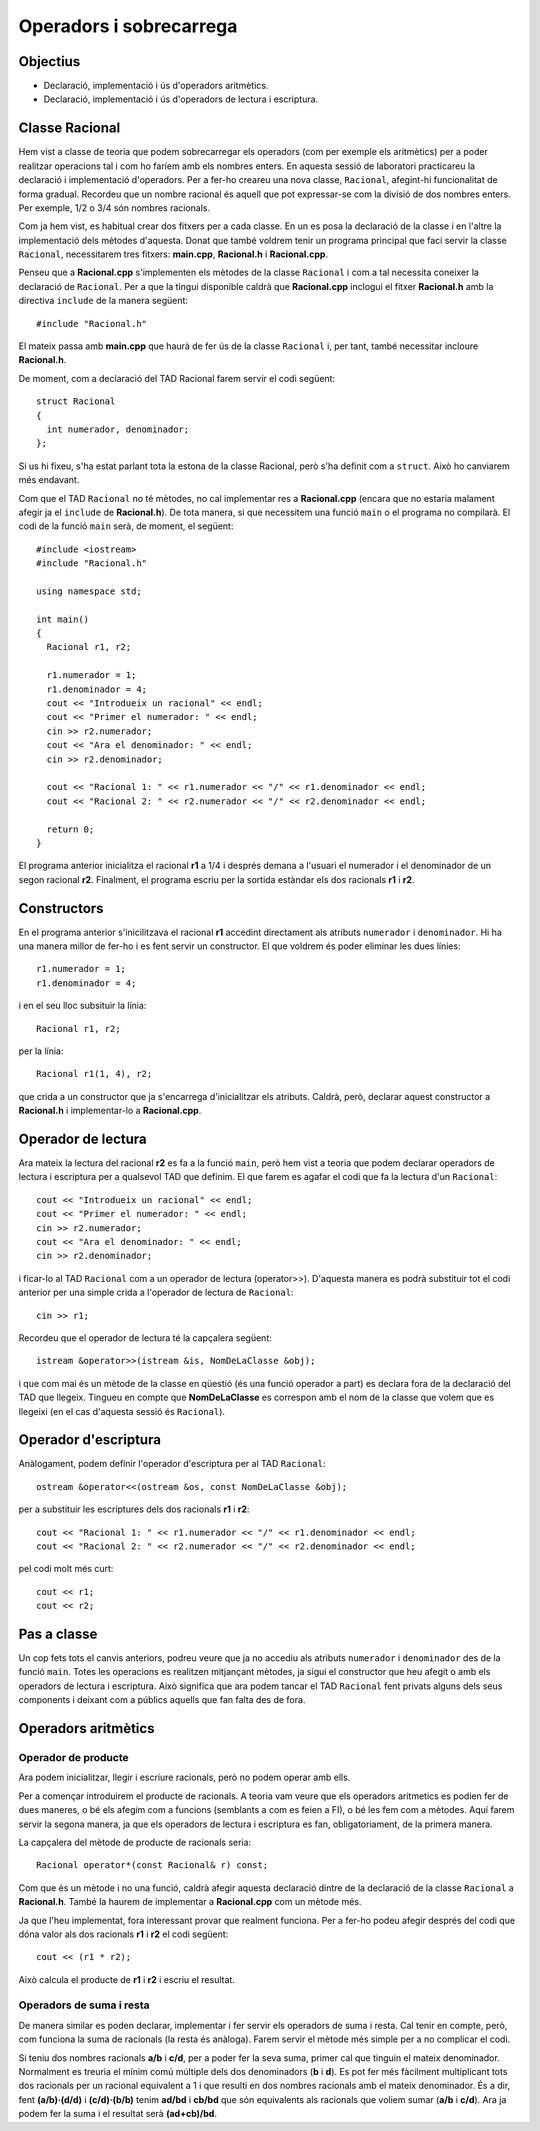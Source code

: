 
========================
Operadors i sobrecarrega
========================

Objectius
=========

- Declaració, implementació i ús d'operadors aritmètics. 

- Declaració, implementació i ús d'operadors de lectura i escriptura.


Classe Racional
===============

Hem vist a classe de teoria que podem sobrecarregar els operadors (com per exemple els aritmètics) per a poder realitzar operacions tal i com ho faríem amb els nombres enters. En aquesta sessió de laboratori practicareu la declaració i implementació d'operadors. Per a fer-ho creareu una nova classe, ``Racional``, afegint-hi funcionalitat de forma gradual. Recordeu que un nombre racional és aquell que pot expressar-se com la divisió de dos nombres enters. Per exemple, 1/2 o 3/4 són nombres racionals.

Com ja hem vist, es habitual crear dos fitxers per a cada classe. En un es posa la declaració de la classe i en l'altre la implementació dels mètodes d'aquesta. Donat que també voldrem tenir un programa principal que faci servir la classe ``Racional``, necessitarem tres fitxers: **main.cpp**, **Racional.h** i **Racional.cpp**. 

Penseu que a **Racional.cpp** s'implementen els mètodes de la classe ``Racional`` i com a tal necessita coneixer la declaració de ``Racional``. Per a que la tingui disponible caldrà que **Racional.cpp** inclogui el fitxer **Racional.h** amb la directiva ``include`` de la manera següent::

  #include "Racional.h"
  
El mateix passa amb **main.cpp** que haurà de fer ús de la classe ``Racional`` i, per tant, també necessitar incloure **Racional.h**.

De moment, com a declaració del TAD Racional farem servir el codi següent::

  struct Racional
  {
    int numerador, denominador;
  };
  
Si us hi fixeu, s'ha estat parlant tota la estona de la classe Racional, però s'ha definit com a ``struct``. Això ho canviarem més endavant.

Com que el TAD ``Racional`` no té mètodes, no cal implementar res a **Racional.cpp** (encara que no estaria malament afegir ja el ``include`` de **Racional.h**). De tota manera, si que necessitem una funció ``main`` o el programa no compilarà. El codi de la funció ``main`` serà, de moment, el següent::

  #include <iostream>
  #include "Racional.h"
  
  using namespace std;
  
  int main()
  {
    Racional r1, r2;
    
    r1.numerador = 1;
    r1.denominador = 4;
    cout << "Introdueix un racional" << endl;
    cout << "Primer el numerador: " << endl;
    cin >> r2.numerador;
    cout << "Ara el denominador: " << endl;
    cin >> r2.denominador;
    
    cout << "Racional 1: " << r1.numerador << "/" << r1.denominador << endl;
    cout << "Racional 2: " << r2.numerador << "/" << r2.denominador << endl;
    
    return 0;
  }
  
El programa anterior inicialitza el racional **r1** a 1/4 i després demana a l'usuari el numerador i el denominador de un segon racional **r2**. Finalment, el programa escriu per la sortida estàndar els dos racionals **r1** i **r2**.

.. exercici::

   Crea un projecte i afegeix tot el codi que hem vist anteriorment. Compila i prova el programa.
   

Constructors
============

En el programa anterior s'inicilitzava el racional **r1** accedint directament als atributs ``numerador`` i ``denominador``. Hi ha una manera millor de fer-ho i es fent servir un constructor. El que voldrem és poder eliminar les dues línies::

  r1.numerador = 1;
  r1.denominador = 4;

i en el seu lloc subsituir la línia::

  Racional r1, r2;
  
per la línia::

  Racional r1(1, 4), r2;
  
que crida a un constructor que ja s'encarrega d'inicialitzar els atributs. Caldrà, però, declarar aquest constructor a **Racional.h** i implementar-lo a **Racional.cpp**.

.. exercici::

   Afegeix la declaració del constructor a **Racional.h**. El constructor haurà de tenir dos paràmetres que li serviran per inicialitzar els atributs ``numerador`` i ``denominador`` de l'objecte que està construint.
   
.. exercici::

   Afegeix la implementació del constructor a **Racional.cpp**. 
   

Operador de lectura
===================

Ara mateix la lectura del racional **r2** es fa a la funció ``main``, però hem vist a teoria que podem declarar operadors de lectura i escriptura per a qualsevol TAD que definim. El que farem es agafar el codi que fa la lectura d'un ``Racional``::

    cout << "Introdueix un racional" << endl;
    cout << "Primer el numerador: " << endl;
    cin >> r2.numerador;
    cout << "Ara el denominador: " << endl;
    cin >> r2.denominador;
  
i ficar-lo al TAD ``Racional`` com a un operador de lectura (operator>>). D'aquesta manera es podrà substituir tot el codi anterior per una simple crida a l'operador de lectura de ``Racional``::

  cin >> r1;

Recordeu que el operador de lectura té la capçalera següent::

  istream &operator>>(istream &is, NomDeLaClasse &obj);

i que com mai és un mètode de la classe en qüestió (és una funció operador a part) es declara fora de la declaració del TAD que llegeix. Tingueu en compte que **NomDeLaClasse** es correspon amb el nom de la classe que volem que es llegeixi (en el cas d'aquesta sessió és ``Racional``).

.. exercici::

   Afegeix l'operador de lectura de ``Racional`` i implementa'l. Pensa que ha de fer el mateix que el codi al que substituirà.
   
.. exercici::

   Fes servir l'operador de lectura que has definit per a llegir el racional **r1**.
   
   
Operador d'escriptura
=====================

Anàlogament, podem definir l'operador d'escriptura per al TAD ``Racional``::

  ostream &operator<<(ostream &os, const NomDeLaClasse &obj);

per a substituir les escriptures dels dos racionals **r1** i **r2**::

  cout << "Racional 1: " << r1.numerador << "/" << r1.denominador << endl;
  cout << "Racional 2: " << r2.numerador << "/" << r2.denominador << endl;
  
pel codi molt més curt::

  cout << r1;
  cout << r2;

.. exercici::

   Afegeix l'operador d'escriptura de ``Racional`` i implementa'l. Pensa que ha de fer el mateix que el codi al que substituirà.
   
.. exercici::

   Fes servir l'operador d'escriptura que has definit per a escriure els racionals **r1** i **r2**.
   

Pas a classe
============

Un cop fets tots el canvis anteriors, podreu veure que ja no accediu als atributs ``numerador`` i ``denominador`` des de la funció ``main``. Totes les operacions es realitzen mitjançant mètodes, ja sigui el constructor que heu afegit o amb els operadors de lectura i escriptura. Això significa que ara podem tancar el TAD ``Racional`` fent privats alguns dels seus components i deixant com a públics aquells que fan falta des de fora.

.. exercici::

   Canvia ``Racional`` per a que sigui una classe i no una tupla.
   
.. exercici::

   Fes servir les paraules clau ``public:`` i/o ``private:`` per a fer els canvis necessaris d'accessibilitat dels atributs i mètodes de la classe ``Racional``.
   
   
Operadors aritmètics
====================

Operador de producte
--------------------

Ara podem inicialitzar, llegir i escriure racionals, però no podem operar amb ells. 

Per a començar introduirem el producte de racionals. A teoria vam veure que els operadors aritmetics es podien fer de dues maneres, o bé els afegim com a funcions (semblants a com es feien a FI), o bé les fem com a mètodes. Aquí farem servir la segona manera, ja que els operadors de lectura i escriptura es fan, obligatoriament, de la primera manera.

La capçalera del mètode de producte de racionals seria::

  Racional operator*(const Racional& r) const;
  
Com que és un mètode i no una funció, caldrà afegir aquesta declaració dintre de la declaració de la classe ``Racional`` a **Racional.h**. També la haurem de implementar a **Racional.cpp** com un mètode més.

.. exercici::

   Afegeix l'operador de producte a la classe ``Racional``.
   
Ja que l'heu implementat, fora interessant provar que realment funciona. Per a fer-ho podeu afegir després del codi que dóna valor als dos racionals **r1** i **r2** el codi següent::

  cout << (r1 * r2);

Això calcula el producte de **r1** i **r2** i escriu el resultat.

.. exercici::

   Afegiu la línia anterior per a fer servir el producte de racionals i comproveu que funciona correctament.
   
   
Operadors de suma i resta
-------------------------

De manera similar es poden declarar, implementar i fer servir els operadors de suma i resta. Cal tenir en compte, però, com funciona la suma de racionals (la resta és anàloga). Farem servir el mètode més simple per a no complicar el codi. 

Si teniu dos nombres racionals **a/b** i **c/d**, per a poder fer la seva suma, primer cal que tinguin el mateix denominador. Normalment es treuria el mínim comú múltiple dels dos denominadors (**b** i **d**). Es pot fer més fàcilment multiplicant tots dos racionals per un racional equivalent a 1 i que resulti en dos nombres racionals amb el mateix denominador. És a dir, fent **(a/b)·(d/d)** i **(c/d)·(b/b)** tenim **ad/bd** i **cb/bd** que són equivalents als racionals que voliem sumar (**a/b** i **c/d**). Ara ja podem fer la suma i el resultat serà **(ad+cb)/bd**.

.. exercici::

   Aplicant el que s'ha exposat afegeix els operadors de suma i resta.
   
.. exercici::

   De la mateixa manera que has fet a l'apartat anterior, fes servir els operadors nous i comprova el resultat.
   

